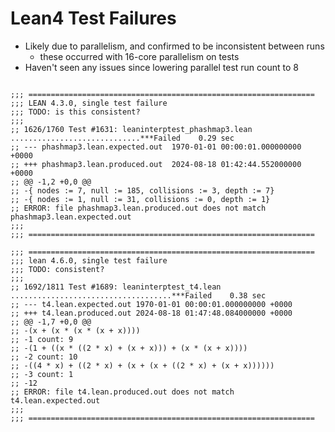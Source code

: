 * Lean4 Test Failures

- Likely due to parallelism, and confirmed to be inconsistent between runs
  - these occurred with 16-core parallelism on tests
- Haven't seen any issues since lowering parallel test run count to 8

#+begin_src

;;; ================================================================ 
;;; LEAN 4.3.0, single test failure
;;; TODO: is this consistent?
;;; 
;; 1626/1760 Test #1631: leaninterptest_phashmap3.lean .............................***Failed    0.29 sec
;; --- phashmap3.lean.expected.out	1970-01-01 00:00:01.000000000 +0000
;; +++ phashmap3.lean.produced.out	2024-08-18 01:42:44.552000000 +0000
;; @@ -1,2 +0,0 @@
;; -{ nodes := 7, null := 185, collisions := 3, depth := 7}
;; -{ nodes := 1, null := 31, collisions := 0, depth := 1}
;; ERROR: file phashmap3.lean.produced.out does not match phashmap3.lean.expected.out
;;; 
;;; ================================================================

;;; ================================================================
;;; lean 4.6.0, single test failure
;;; TODO: consistent?
;;;
;; 1692/1811 Test #1689: leaninterptest_t4.lean ....................................***Failed    0.38 sec
;; --- t4.lean.expected.out	1970-01-01 00:00:01.000000000 +0000
;; +++ t4.lean.produced.out	2024-08-18 01:47:48.084000000 +0000
;; @@ -1,7 +0,0 @@
;; -(x + (x * (x * (x + x))))
;; -1 count: 9
;; -(1 + ((x * ((2 * x) + (x + x))) + (x * (x + x))))
;; -2 count: 10
;; -((4 * x) + ((2 * x) + (x + (x + ((2 * x) + (x + x))))))
;; -3 count: 1
;; -12
;; ERROR: file t4.lean.produced.out does not match t4.lean.expected.out
;;;
;;; ================================================================

#+end_src
